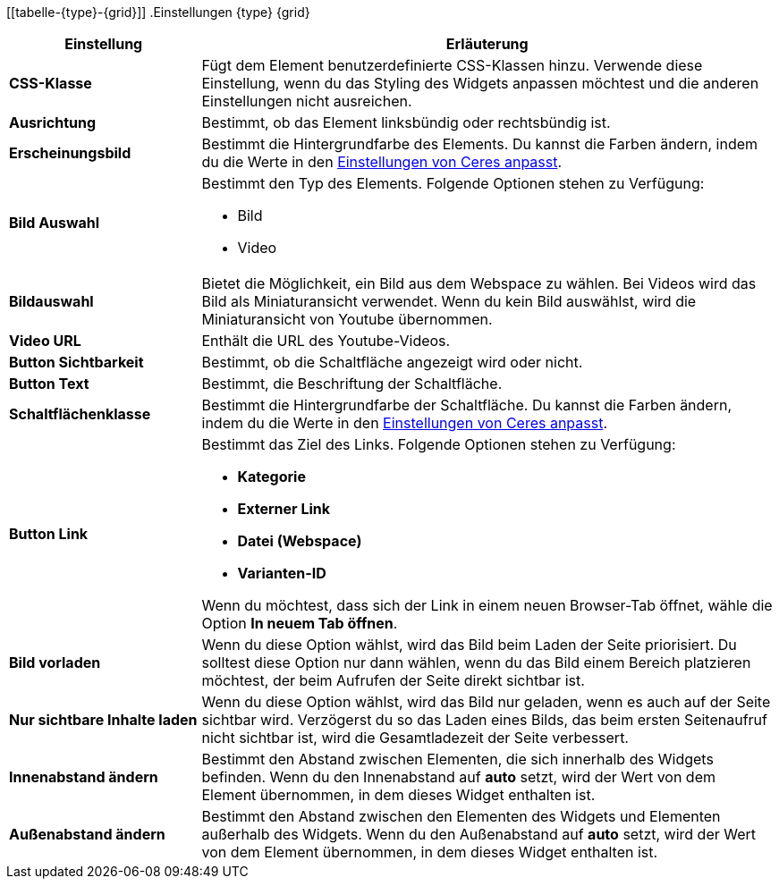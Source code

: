[[tabelle-{type}-{grid}]]
.Einstellungen {type} {grid}
[cols="1,3"]
|===
|Einstellung |Erläuterung

| *CSS-Klasse*
|Fügt dem Element benutzerdefinierte CSS-Klassen hinzu. Verwende diese Einstellung, wenn du das Styling des Widgets anpassen möchtest und die anderen Einstellungen nicht ausreichen.

| *Ausrichtung*
|Bestimmt, ob das Element linksbündig oder rechtsbündig ist.

| *Erscheinungsbild*
|Bestimmt die Hintergrundfarbe des Elements. Du kannst die Farben ändern, indem du die Werte in den <<webshop/ceres-einrichten#205, Einstellungen von Ceres anpasst>>.

| *Bild Auswahl*
a|Bestimmt den Typ des Elements. Folgende Optionen stehen zu Verfügung:

* Bild
ifeval::["{type}" == "Bildtext"]
* Lottie Animation
endif::[]
* Video

ifeval::["{type}" == "Bildtext"]
Bei Lottie handelt es sich um ein Dateiformat für Animationen. Weitere Informationen findest du im link:https://lottiefiles.com/what-is-lottie[Handbuch von Lottie^].
endif::[]

| *Bildauswahl*
|Bietet die Möglichkeit, ein Bild aus dem Webspace zu wählen. Bei Videos wird das Bild als Miniaturansicht verwendet. Wenn du kein Bild auswählst, wird die Miniaturansicht von Youtube übernommen.

ifeval::["{type}" == "Bildtext"]
| *Lottie.js JSON Animationsdatei*
|Bietet die Möglichkeit, eine Animation aus dem Webspace zu wählen.
endif::[]

| *Video URL*
|Enthält die URL des Youtube-Videos.

| *Button Sichtbarkeit*
|Bestimmt, ob die Schaltfläche angezeigt wird oder nicht.

| *Button Text*
|Bestimmt, die Beschriftung der Schaltfläche.

| *Schaltflächenklasse*
|Bestimmt die Hintergrundfarbe der Schaltfläche. Du kannst die Farben ändern, indem du die Werte in den <<webshop/ceres-einrichten#205, Einstellungen von Ceres anpasst>>.

| *Button Link*
a|Bestimmt das Ziel des Links. Folgende Optionen stehen zu Verfügung:

* *Kategorie*
* *Externer Link*
* *Datei (Webspace)*
* *Varianten-ID*

Wenn du möchtest, dass sich der Link in einem neuen Browser-Tab öffnet, wähle die Option *In neuem Tab öffnen*.

| *Bild vorladen*
|Wenn du diese Option wählst, wird das Bild beim Laden der Seite priorisiert. Du solltest diese Option nur dann wählen, wenn du das Bild einem Bereich platzieren möchtest, der beim Aufrufen der Seite direkt sichtbar ist.

| *Nur sichtbare Inhalte laden*
|Wenn du diese Option wählst, wird das Bild nur geladen, wenn es auch auf der Seite sichtbar wird. Verzögerst du so das Laden eines Bilds, das beim ersten Seitenaufruf nicht sichtbar ist, wird die Gesamtladezeit der Seite verbessert.

| *Innenabstand ändern*
|Bestimmt den Abstand zwischen Elementen, die sich innerhalb des Widgets befinden.  Wenn du den Innenabstand auf *auto* setzt, wird der Wert von dem Element übernommen, in dem dieses Widget enthalten ist.

| *Außenabstand ändern*
|Bestimmt den Abstand zwischen den Elementen des Widgets und Elementen außerhalb des Widgets. Wenn du den Außenabstand auf *auto* setzt, wird der Wert von dem Element übernommen, in dem dieses Widget enthalten ist.

|===
